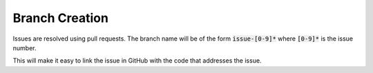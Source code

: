 Branch Creation
---------------

Issues are resolved using pull requests.
The branch name will be of the form :code:`issue-[0-9]*` where :code:`[0-9]*` is the issue number.

This will make it easy to link the issue in GitHub with the code that addresses the issue.
